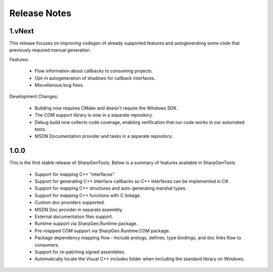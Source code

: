 =====================
Release Notes
=====================

1.vNext
==========

This release focuses on improving codegen of already supported features and autogenerating some code that previously required manual generation.

Features:

    * Flow information about callbacks to consuming projects.
    * Opt-in autogeneration of shadows for callback interfaces.
    * Miscellanous bug fixes.

Development Changes:

    * Building now requires CMake and doesn't require the Windows SDK.
    * The COM support library is now in a separate repository.
    * Debug build now collects code coverage, enabling verification that our code works in our automated tests.
    * MSDN Documentation provider and tasks in a separate repository.

1.0.0
==========

This is the first stable release of SharpGenTools. Below is a summary of features available in SharpGenTools.

    * Support for mapping C++ "interfaces"
    * Support for generating C++ interface callbacks so C++ interfaces can be implemented in C#.
    * Support for mapping C++ structures and auto-generating marshal types.
    * Support for mapping C++ functions with C linkage.
    * Custom doc providers supported.
    * MSDN Doc provider in separate assembly.
    * External documentation files support.
    * Runtime support via SharpGen.Runtime package.
    * Pre-mapped COM support via SharpGen.Runtime.COM package.
    * Package dependency mapping flow - Include prologs, defines, type bindings, and doc links flow to consumers.
    * Support for re-patching signed assemblies.
    * Automatically locate the Visual C++ includes folder when including the standard library on Windows.
